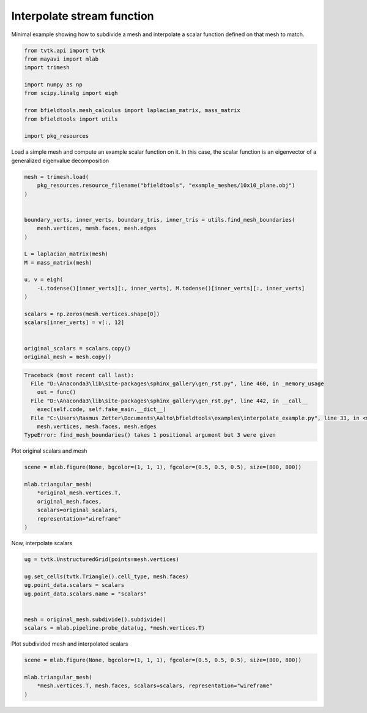 .. only:: html

    .. note::
        :class: sphx-glr-download-link-note

        Click :ref:`here <sphx_glr_download_auto_examples_interpolate_example.py>`     to download the full example code
    .. rst-class:: sphx-glr-example-title

    .. _sphx_glr_auto_examples_interpolate_example.py:


Interpolate stream function
===========================

Minimal example showing how to subdivide a mesh and interpolate a scalar function
defined on that mesh to match.


.. code-block:: default


    from tvtk.api import tvtk
    from mayavi import mlab
    import trimesh

    import numpy as np
    from scipy.linalg import eigh

    from bfieldtools.mesh_calculus import laplacian_matrix, mass_matrix
    from bfieldtools import utils

    import pkg_resources









Load a simple mesh and compute an example scalar function on it.
In this case, the scalar function is an eigenvector of a generalized eigenvalue decomposition


.. code-block:: default


    mesh = trimesh.load(
        pkg_resources.resource_filename("bfieldtools", "example_meshes/10x10_plane.obj")
    )


    boundary_verts, inner_verts, boundary_tris, inner_tris = utils.find_mesh_boundaries(
        mesh.vertices, mesh.faces, mesh.edges
    )

    L = laplacian_matrix(mesh)
    M = mass_matrix(mesh)

    u, v = eigh(
        -L.todense()[inner_verts][:, inner_verts], M.todense()[inner_verts][:, inner_verts]
    )

    scalars = np.zeros(mesh.vertices.shape[0])
    scalars[inner_verts] = v[:, 12]


    original_scalars = scalars.copy()
    original_mesh = mesh.copy()



.. rst-class:: sphx-glr-script-out


.. code-block:: pytb

    Traceback (most recent call last):
      File "D:\Anaconda3\lib\site-packages\sphinx_gallery\gen_rst.py", line 460, in _memory_usage
        out = func()
      File "D:\Anaconda3\lib\site-packages\sphinx_gallery\gen_rst.py", line 442, in __call__
        exec(self.code, self.fake_main.__dict__)
      File "C:\Users\Rasmus Zetter\Documents\Aalto\bfieldtools\examples\interpolate_example.py", line 33, in <module>
        mesh.vertices, mesh.faces, mesh.edges
    TypeError: find_mesh_boundaries() takes 1 positional argument but 3 were given




Plot original scalars and mesh


.. code-block:: default


    scene = mlab.figure(None, bgcolor=(1, 1, 1), fgcolor=(0.5, 0.5, 0.5), size=(800, 800))

    mlab.triangular_mesh(
        *original_mesh.vertices.T,
        original_mesh.faces,
        scalars=original_scalars,
        representation="wireframe"
    )



Now, interpolate scalars


.. code-block:: default



    ug = tvtk.UnstructuredGrid(points=mesh.vertices)

    ug.set_cells(tvtk.Triangle().cell_type, mesh.faces)
    ug.point_data.scalars = scalars
    ug.point_data.scalars.name = "scalars"


    mesh = original_mesh.subdivide().subdivide()
    scalars = mlab.pipeline.probe_data(ug, *mesh.vertices.T)



Plot subdivided mesh and interpolated scalars


.. code-block:: default


    scene = mlab.figure(None, bgcolor=(1, 1, 1), fgcolor=(0.5, 0.5, 0.5), size=(800, 800))

    mlab.triangular_mesh(
        *mesh.vertices.T, mesh.faces, scalars=scalars, representation="wireframe"
    )


.. rst-class:: sphx-glr-timing

   **Total running time of the script:** ( 0 minutes  0.012 seconds)


.. _sphx_glr_download_auto_examples_interpolate_example.py:


.. only :: html

 .. container:: sphx-glr-footer
    :class: sphx-glr-footer-example



  .. container:: sphx-glr-download sphx-glr-download-python

     :download:`Download Python source code: interpolate_example.py <interpolate_example.py>`



  .. container:: sphx-glr-download sphx-glr-download-jupyter

     :download:`Download Jupyter notebook: interpolate_example.ipynb <interpolate_example.ipynb>`


.. only:: html

 .. rst-class:: sphx-glr-signature

    `Gallery generated by Sphinx-Gallery <https://sphinx-gallery.github.io>`_
